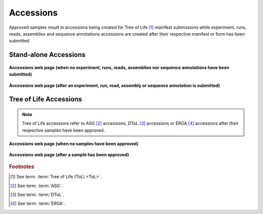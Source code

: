 .. _accessions-component-tol:

===========
Accessions
===========

Approved samples result in accessions being created for Tree of Life [#f1]_  manifest submissions while experiment,
runs, reads, assemblies and sequence annotations accessions are created after their respective manifest or form has
been submitted.

.. seealso::
  * :ref:`Accessions' Dashboard <accessions-dashboard>`

.. raw:: html

       <hr>

Stand-alone Accessions
--------------------------------

.. figure:: /assets/images/accessions/accessions_standalone_profile_without_accessions.png
      :alt: Accessions web page with no Stand-alone project accessions
      :align: center
      :target: https://raw.githubusercontent.com/collaborative-open-plant-omics/Documentation/main/assets/images/accessions/accessions_standalone_profile_without_accessions.png
      :class: with-shadow with-border

      **Accessions web page (when no experiment, runs, reads, assemblies nor  sequence annotations have been submitted)**

.. figure:: /assets/images/accessions/accessions_standalone_profile_with_accessions.png
      :alt: Accessions web page with Stand-alone project accessions
      :align: center
      :target: https://raw.githubusercontent.com/collaborative-open-plant-omics/Documentation/main/assets/images/accessions/accessions_standalone_profile_with_accessions.png
      :class: with-shadow with-border

      **Accessions web page (after an experiment, run, read, assembly or  sequence annotation is submitted)**

.. raw:: html

       <hr>

Tree of Life Accessions
--------------------------------

.. note::

   Tree of Life accessions refer to ASG [#f2]_ accessions, DToL [#f3]_ accessions or ERGA [#f4]_ accessions after
   their respective samples have been approved.

.. figure:: /assets/images/accessions/accessions_tol_profile_without_accessions.png
      :alt: Accessions web page with no Tree of Life project accessions
      :align: center
      :target: https://raw.githubusercontent.com/collaborative-open-plant-omics/Documentation/main/assets/images/accessions/accessions_tol_profile_without_accessions.png
      :class: with-shadow with-border

      **Accessions web page (when no samples have been approved)**

.. figure:: /assets/images/accessions/accessions_tol_profile_with_accessions.png
      :alt: Accessions web page with Tree of Life project accessions
      :align: center
      :target: https://raw.githubusercontent.com/collaborative-open-plant-omics/Documentation/main/assets/images/accessions/accessions_tol_profile_with_accessions.png
      :class: with-shadow with-border

      **Accessions web page (after a sample has been approved)**

.. raw:: html

       <hr>

.. rubric:: Footnotes
.. [#f1] See term: :term:`Tree of Life (ToL) <ToL>`.
.. [#f2] See term: :term:`ASG`.
.. [#f3] See term: :term:`DToL`.
.. [#f4] See term: :term:`ERGA`.